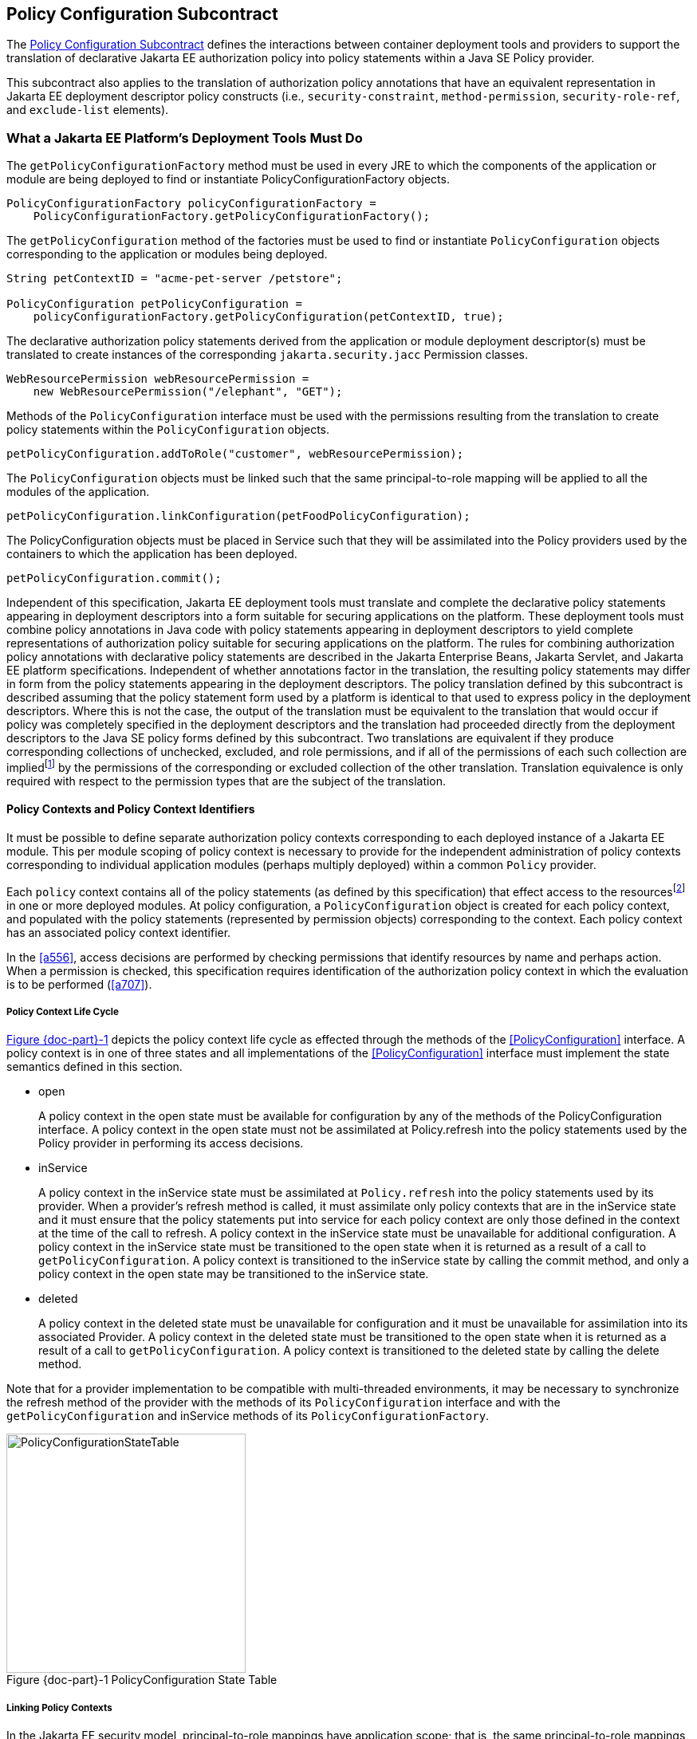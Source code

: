 [[a232]]
== Policy Configuration Subcontract

The <<a232>> defines the interactions between container
deployment tools and providers to support the translation of declarative
Jakarta EE authorization policy into policy statements within a Java SE
Policy provider.

This subcontract also applies to the
translation of authorization policy annotations that have an equivalent
representation in Jakarta EE deployment descriptor policy constructs (i.e.,
`security-constraint`, `method-permission`, `security-role-ref`, and
`exclude-list` elements).

[[a235]]
=== What a Jakarta EE Platform’s Deployment Tools Must Do

The `getPolicyConfigurationFactory` method
must be used in every JRE to which the components of the application or
module are being deployed to find or instantiate
PolicyConfigurationFactory objects.

[source,java]
----
PolicyConfigurationFactory policyConfigurationFactory =
    PolicyConfigurationFactory.getPolicyConfigurationFactory();
----

The `getPolicyConfiguration` method of the
factories must be used to find or instantiate `PolicyConfiguration`
objects corresponding to the application or modules being deployed.

[source,java]
----
String petContextID = "acme-pet-server /petstore";

PolicyConfiguration petPolicyConfiguration =
    policyConfigurationFactory.getPolicyConfiguration(petContextID, true);
----

The declarative authorization policy
statements derived from the application or module deployment
descriptor(s) must be translated to create instances of the
corresponding `jakarta.security.jacc` Permission classes.

[source,java]
----
WebResourcePermission webResourcePermission =
    new WebResourcePermission("/elephant", "GET");
----

Methods of the `PolicyConfiguration`
interface must be used with the permissions resulting from the
translation to create policy statements within the `PolicyConfiguration`
objects.

[source,java]
----
petPolicyConfiguration.addToRole("customer", webResourcePermission);
----

The `PolicyConfiguration` objects must be
linked such that the same principal-to-role mapping will be applied to
all the modules of the application.

[source,java]
----
petPolicyConfiguration.linkConfiguration(petFoodPolicyConfiguration);
----

The PolicyConfiguration objects must be
placed in Service such that they will be assimilated into the Policy
providers used by the containers to which the application has been
deployed.

[source,java]
----
petPolicyConfiguration.commit();
----


Independent of this specification, Jakarta EE
deployment tools must translate and complete the declarative policy
statements appearing in deployment descriptors into a form suitable for
securing applications on the platform. These
deployment tools must combine policy annotations in Java code with
policy statements appearing in deployment descriptors to yield complete
representations of authorization policy suitable for securing
applications on the platform. The rules for combining authorization
policy annotations with declarative policy statements are described in
the Jakarta Enterprise Beans, Jakarta Servlet, and Jakarta EE platform specifications. 
Independent of whether
annotations factor in the translation, the resulting policy statements
may differ in form from the policy statements appearing in the
deployment descriptors. The policy translation defined by this
subcontract is described assuming that the policy statement form used by
a platform is identical to that used to express policy in the deployment
descriptors. Where this is not the case, the output of the translation
must be equivalent to the translation that would occur if policy was
completely specified in the deployment descriptors and the translation
had proceeded directly from the deployment descriptors to the Java SE
policy forms defined by this subcontract. Two translations are
equivalent if they produce corresponding collections of unchecked,
excluded, and role permissions, and if all of the permissions of each
such collection are impliedfootnote:[For some permission types, such as the `EJBMethodPermission`, it will generally not be possible to use the implies method of the `PermissionCollection` to compute collection equivalence (because the implies method is unable to determine when a collection contains all the permissions implied by a wild carded form of the permission).]
by the permissions of
the corresponding or excluded collection of the other translation.
Translation equivalence is only required with respect to the permission
types that are the subject of the translation.

[[a253]]
==== Policy Contexts and Policy Context Identifiers

It must be possible to define separate
authorization policy contexts corresponding to each deployed instance of
a Jakarta EE module. This per module scoping of policy context is necessary
to provide for the independent administration of policy contexts
corresponding to individual application modules (perhaps multiply
deployed) within a common `Policy` provider.

Each `policy` context contains all of the
policy statements (as defined by this specification) that effect access
to the resourcesfootnote:[An exception to this rule is described in <<a512>>.]
in one or more deployed modules.
At policy configuration, a `PolicyConfiguration` object is created for
each policy context, and populated with the policy statements
(represented by permission objects) corresponding to the context. Each
policy context has an associated policy context identifier.

In the <<a556>>, access decisions are
performed by checking permissions that identify resources by name and
perhaps action. When a permission is checked, this specification
requires identification of the authorization policy context in which the
evaluation is to be performed (<<a707>>).

[[a257]]
===== Policy Context Life Cycle

<<a268>> depicts the policy context life cycle
as effected through the methods of the <<PolicyConfiguration>> interface. A
policy context is in one of three states and all implementations of the
<<PolicyConfiguration>> interface must implement the state semantics defined
in this section.

*  open
+
A policy context in the open state must be
available for configuration by any of the methods of the
PolicyConfiguration interface. A policy context in the open state must
not be assimilated at Policy.refresh into the policy statements used by
the Policy provider in performing its access decisions.

* inService
+
A policy context in the inService state must
be assimilated at `Policy.refresh` into the policy statements used by its
provider. When a provider's refresh method is called, it must assimilate
only policy contexts that are in the inService state and it must ensure
that the policy statements put into service for each policy context are
only those defined in the context at the time of the call to refresh. A
policy context in the inService state must be unavailable for additional
configuration. A policy context in the inService state must be
transitioned to the open state when it is returned as a result of a call
to `getPolicyConfiguration`. A policy context is transitioned to the
inService state by calling the commit method, and only a policy context
in the open state may be transitioned to the inService state.

* deleted
+
A policy context in the deleted state must be
unavailable for configuration and it must be unavailable for
assimilation into its associated Provider. A policy context in the
deleted state must be transitioned to the open state when it is returned
as a result of a call to `getPolicyConfiguration`. A policy context is
transitioned to the deleted state by calling the delete method.

Note that for a provider implementation to be
compatible with multi-threaded environments, it may be necessary to
synchronize the refresh method of the provider with the methods of its
`PolicyConfiguration` interface and with the `getPolicyConfiguration` and
inService methods of its `PolicyConfigurationFactory`.

[[a268]]
image::PolicyConfigurationStateTable.png[caption="Figure {doc-part}-{counter:figure} ", reftext="Figure {doc-part}-{figure}", title="PolicyConfiguration State Table", align="center",width=300]


[[a269]]
===== Linking Policy Contexts

In the Jakarta EE security model,
principal-to-role mappings have application scope; that is, the same
principal-to-role mappings must apply in the access decisions applied at
all of the modules (that may represent separate policy contexts) that
comprise an application. Same application policy contexts must be
associated by calling the `PolicyConfiguration.linkConfiguration`
method. This method must create a transitive and symmetric relationship
within the provider and between this `PolicyConfiguration` and the
argument `PolicyConfiguration` , such that they and all
`PolicyConfiguration` objects otherwise linked to either of them share the
same principal-to-role mappings. The semantics of the association must
preserve the invariant that at most one principal-to-role mapping may
apply to any `PolicyConfiguration` .

[[a271]]
==== Servlet Policy Context Identifiers

Servlet requests may be directed to a logical
host using various physical or virtual host names or addresses, and an
application server may be composed of multiple logical hosts. A virtual
application server may be realized as a cluster of physical application
servers, each hosting some subset of the logical hosts of the virtual
application server. This specification uses the term hostname to refer
to the name of a logical host that processes Servlet requests. A servlet
container is responsible for mapping the target name or address
information of an HTTP request to the appropriate hostname.

To satisfy this specification, an application
server must establish servlet policy context identifiers sufficient to
differentiate all instances of a web application deployed on the logical
host or on any other logical host that may share the same policy
statement repository. One way to satisfy this requirement is to compose
policy context identifiers by concatenating the hostname with the
context path (as defined in the Servlet specification) identifying the
web application at the host.

When an application is composed of multiple
web modules, a separate policy context must be defined per module. This
is necessary to ensure that url-pattern based and servlet name based
policy statements configured for one module do not interfere with those
configured for another.

The policy contexts assigned
to web applications and web modules must be distinct from those to which
any Jakarta Enterprise Beansfootnote:[See <<a512>> for further clarification.] 
components are assigned.

[[a276]]
==== Translating Servlet Deployment Descriptors

A reference to a `PolicyConfiguration` object
must be obtained by calling the `getPolicyConfiguration` method on the
`PolicyConfigurationFactory` implementation class of the provider
configured into the container. The policy context identifier used in the
call to the `getPolicyConfiguration` method must be a `String` composed
as described in <<a271>>. The `security-constraint` and `security-role-ref` elements
in the deployment descriptor must be translated into permissions and
added to the `PolicyConfiguration` object as defined in the following
sections. Before the translation is performed, all policy statements
must have been removedfootnote:[This can be achieved by passing true as the second parameter in the call to
`getPolicyConfiguration`, or by calling delete on the `PolicyConfiguration` before calling `getPolicyConfiguration` to transition it to the open state.] 
from the policy context
associated with the returned `PolicyConfiguration`.

[[a278]]
===== Programmatic Servlet Registrations

Jakarta Servlet containers support the
programmatic registration and security configuration of servlets. 
The servlet policy
translation defined by this subcontract is described assuming that all
such programmatic registration and security configuration has completed
(for the servlet module corresponding to the policy context) before the
translation is performed and that the resulting security related
configuration has been represented in its equivalent form within the
deployment descriptors on which the translation is performed. Where this
is not the case, the result of the translation must be equivalent, as
described previously, to the translation that would occur if it was the
case. The mapping to equivalent deployment descriptor representation of
security related configuration corresponding to programmatically
registered servlets is defined in the Jakarta Servlet specification.

If the results of a prior translation are
invalidated by subsequent programmatic registration and security
configuration (as might occur if an initial translation is performed
before the programmatic effects), the translation must be repeated.
Before the translation is repeated, a reference must be obtained to the
`PolicyConfiguration` object in the open state, and its policy
statements must be removed. If the PolicyConfiguration has already been
linked to other committed policy contexts, then it may be necessary or
preferable (in order to satisfy the linking requirements defined in
<<a527>>)
to obtain the reference and remove the policy statements while
preserving the linkages established for the context by the prior
translation. Policy statements may be removed while preserving linkages
by calling the `removeUncheckedPolicy`, `removeExcludedPolicy`, and
`removeRole` methods on the open `PolicyConfiguration` object.

[[a281]]
===== Translating security-constraint Elements

The paragraphs of this section describe the
translation of security-constraints into `WebResourcePermission` and
`WebUserDataPermission` objects constructed using qualified URL pattern
names. In the exceptional case, as defined in
<<a288>>, where a
pattern is made irrelevant by a qualifying pattern, the permission
instantiations that would result from the translation of the pattern, as
described below, must not be performed. Otherwise, the translation of
URL patterns in security constraints must yield an equivalent
translation to the translation that would result from following the
instructions in the remainder of this section.

A `WebResourcePermission` and a
`WebUserDataPermissionfootnote:[The WebUserDataPermission objects allow a container to determine when to reject a request before redirection if it would ultimately be rejected as the result of an excluding auth-constraint]` object must be added to the
excluded policy statements for each distinct `url-pattern` occurring
in the `security-constraint` elements that contain an
`auth-constraint` naming no roles (i.e an excluding `auth-constraint`). 
The permissions must be constructed using the qualified (as defined
in <<#a288>>)
pattern as their name and with actions obtained by combining (as defined
in <<a302>>) the
collections containing the pattern and occurring in a constraint with an
excluding `auth-constraint`. The constructed permissions must be
added to the excluded policy statements by calling the
`addToExcludedPolicy` method on the `PolicyConfiguration` object.

A `WebResourcePermission` must be added to
the corresponding role for each distinct combination in the
cross-product of` `url-pattern` and `role-name` occurring in the
`security-constraint` elements that contain an `auth-constraint`
naming roles. If the “any authenticated user” role-name, pass:[“**”], occurs
in an auth-constraint, a `WebResourcePermission` must also be added to the
pass:[“**”] role. When an` `auth-constraint` names the reserved `role-name`
, pass:["*"], all of the patterns in the containing` `security-constraint`
must be combined with all of the roles defined in the web application;
which must not include the role pass:[“**”] unless the application has defined
an application role named pass:[“**”]. Each `WebResourcePermission` object must
be constructed using the qualified pattern as its name and with actions
defined by combining (as defined in <<a302>>) the collections containing the pattern and
occurring in a constraint that names (or implies via pass:["*"]) the role to
which the permission is being added. The resulting permissions must be
added to the corresponding roles by calling the `addToRole` method on
the `PolicyConfiguration` object.

A WebResourcePermission must be added to
the unchecked policy statements for each distinct `url-pattern`
occurring in the `security-constraint` elements that do not contain
an `auth-constraint`. Each `WebResourcePermission` object must be
constructed using the qualified pattern as its name and with actions
defined by combining (as defined in <<a302>>) the collections containing the pattern and
occurring in a `security-constraint` without an `auth-constraint`.
The resulting permissions must be added to the unchecked policy
statements by calling the `addToUncheckedPolicy` method on the
`PolicyConfiguration` object.

A `WebUserDataPermission` must be added to
the unchecked policy statements for each distinct combination of
`url-pattern` and acceptable connection type resulting from the
processing of the `security-constraint` elements that do not contain
an excluding `auth-constraint`. The mapping of `security-constraint` to
acceptable connection type must be as defined in
<<a330>>. Each `WebUserDataPermission` object must be constructed
using the qualified pattern as its name and with actions defined by
appendingfootnote:[The value null should be used as the actions value in the construction of a `WebUserDataPermission` when both the HTTP method specification, and the representation of the acceptable connection type may be represented by null. If only one of the action components may be represented by null the other should be used as the actions value.] a representation of the acceptable
connection type to the HTTP method specification obtained by combining
(as defined in <<a302>>)
the collections containing the pattern and occurring in a
`security-constraint` that maps to the connection type and that does
not contain an excluding `auth-constraint`. The resulting permissions
must be added to the unchecked policy statements by calling the
`addToUncheckedPolicy` method on the `PolicyConfiguration` object.

A `WebResourcePermission` and a `WebUserDataPermission` must be obtained for each 
`url-pattern` in the deployment descriptor and the default pattern, "/", that is
not combined by the` `web-resource-collection` elements of the deployment descriptor
with every possible HTTP method valuefootnote:[The set of all possible HTTP methods is non-enumerable and contains the traditional HTTP methods (i.e., DELETE, GET, HEAD, OPTIONS, POST, PUT, TRACE) and any method conforming to the “extension-method” syntax defined in IETF RFC 2616 “Hypertext Transfer Protocol -- HTTP/1.1”. A null or the emptyString HTTP method specification is used to this set.]. 
The permission objects must be constructed using the qualified pattern as
their name and with actions represented by an HTTP method specification
that identifies all of the HTTP methods that do not occur in combination
with the pattern. The form of the HTTP method specification used in the
permission construction depends on the representation of the methods
that occurred in combination with the pattern. If the methods that
occurred are represented by an `HttpMethodExceptionList` as defined in
<<a318>>), the
permissions must be constructed using an HTTPMethodList naming all of
the HTTP methods named in the exception list. Conversely, if the methods
that occurred are represented by an `HTTPMethodList`, the permissions must
be constructed using an `HTTPMethodExceptionList` naming all of the HTTP
methods that occurred with the pattern. If a deny uncovered HTTP methods
semantic is in effect for the web module associated with the
`PolicyContext`, the resulting permissions must be added to the excluded
policy statements by calling the `addToExcludedPolicy` method on the
`PolicyConfiguration` object. Otherwise, the permissions must be added
to the unchecked policy statements by calling the `addToUncheckedPolicy`
method on the `PolicyConfiguration` object.

[[a288, "Qualified URL Pattern Names"]]
*Qualified URL Pattern Names*

The URL pattern qualification described in
this section serves to capture the best-matching semantics of the
Jakarta Servlet constraint model in the qualified names such that the
`WebResourcePermission` and `WebUserDataPermission` objects can be tested
using the standard Java SE permission evaluation logic.

The `WebResourcePermission` and `WebUserDataPermission` objects resulting
from the translation of a Jakarta Servlet deployment descriptor must be constructed with a 
name produced by qualifying the URL pattern. The rules for qualifying a URL pattern
are dependent on the rules for determining if one URL pattern matches
another as defined in <<a347>>, and are described as follows:

* If the pattern is a path prefix pattern, it
must be qualified by every path-prefix pattern in the deployment
descriptor matched by and different from the pattern being qualified.
The pattern must also be qualified by every exact pattern appearing in
the deployment descriptor that is matched by the pattern being
qualified.
* If the pattern is an extension pattern, it
must be qualified by every path-prefix pattern appearing in the
deployment descriptor and every exact pattern in the deployment
descriptor that is matched by the pattern being qualified.
* If the pattern is the default pattern, "/",
it must be qualified by every other pattern except the default pattern
appearing in the deployment descriptor.
* If the pattern is an exact pattern, its
qualified form must not contain any qualifying patterns.

URL patterns are qualified by appending to
their `String` representation, a colon separated representation of the
list of patterns that qualify the pattern. Duplicates must not be
included in the list of qualifying patterns, and any qualifying pattern
matched by another qualifying pattern mayfootnote:[Qualifying patterns implied by another qualifying pattern may be dropped because the use of the reduced list to qualify a pattern will yield a `URLPatternSpec` “equal” to the `URLPatternSpec` produced by qualifying the pattern with the full list (for example, pass:[/a/*:/ a/b:/a/b/*:/a/b/c/*] is equal to pass:[/a/*:/a/b/*)]] 
be
dropped from the list.

```
QualifyingPatternList ::=
    empty string | colon QualifyingPattern |
    QualifyingPatternList colon QualifyingPattern

QualifiedPattern ::= Pattern QualifyingPatternList
```


All colon characters occurring within Pattern
and QualifyingPattern elements must be transformed to escaped
encodingfootnote:[See <<a839>> for details.] prior to inclusion of the corresponding
element in the QualifiedPattern.

Any pattern, qualified by a pattern that
matches it, is overridden and made irrelevant (in the translation) by
the qualifying pattern. Specifically, all extension patterns and the
default pattern are made irrelevant by the presence of the path prefix
pattern pass:["/*"] in a deployment descriptor. Patterns qualified by the pass:["/*"]
pattern violate the URLPatternSpec constraints of `WebResourcePermission`
and `WebUserDataPermission` names and must be rejected by the
corresponding permission constructors.

[[a302, "Combining HTTP Methods"]]
*Combining HTTP Methods*

The section defines the rules for combining
HTTP method names occurring in `web-resource-collection` elements that
apply to a common `url-pattern`. The rules are commutative and
associative and are as follows:

* Lists of `http-method` elements combine to
yield a list of `http-method` elements containing the union (without
duplicates) of the `http-method` elements that occur in the individual
lists.
* Lists of `http-method-omission` elements
combine to yield a list containing only the `http-method-omission`
elements that occur in all of the individual lists (i.e., the
intersection).
* A list of `http-method-omission` elements
combines with a list of `http-method` elements to yield the list of
`http-method-omission` elements minus any elements whose method name
occurs in the `http-method` list.
* An empty list (of `http-method` and
`http-method-omission` elements) represents the set of all possible HTTP
methods, including when it results from combination according to the
rules described in this section. An empty list combines with any other
list to yield the empty list.

When these combining rules are applied to a
list of collections, the result is always either an empty list, a
non-empty list of `http-method` elements, or a non-empty list of
`http-method-omission` elements. When the result is an empty list, the
corresponding actions value is the null (or the empty string) value.
When the result is a non-empty list of `http-method` elements the
corresponding actions value is a comma separated list of the HTTP method
names occurring in the `http-method` elements of the list. When the
result is a non-empty list of `http-method-omission` elements the
corresponding actions value is an HTTP method exception list (as defined
in <<a318>>)
containing the HTTP method names occurring in the `http-method-omission`
elements of the list. The following table contains the three alternative
combination results and their corresponding actions values.


[caption="Table {doc-part}-{counter:table-number} ", title="HTTP Method Combination to Actions Correspondence"]
[.center, width=75%]
[%header,cols="40%^,60%^"] 
|===
^| Combination Result ^| Actions Value
^a| [.small]#+++<font size=".8em">empty list</font>+++# 
^a| [.small]#+++<font size=".8em">null or empty string</font>+++#

^a| [.small]#+++<font size=".8em">list of http-method elements</font>+++# 
^a| [.small]#+++<font size=".8em">HttpMethodList (e.g., “GET,POST”)</font>+++#

^a| [.small]#+++<font size=".8em">list of http-method-omission elements</font>+++# 
^a| [.small]#+++<font size=".8em">HttpMethodExceptionList (e.g.,”!PUT,DELETE”)</font>+++#
|===

[[a318, "HTTP Method Exception List"]]
*HTTP Method Exception List*

An HTTP method exception list is used to
represent, by set difference, a non-enumerable subset of the set of all
possible HTTP methods. An exception list represents the subset of the
complete set of HTTP methods formed by subtracting the methods named in
the exception list from the complete set.

An exception list is distinguished by its
first character, which must be the exclamation point (i.e., “!”)
character. A comma separated list of one or more HTTP method names must
follow the exclamation point. The syntax of an HTTP method list is
formally defined as follows:

```
ExtensionMethod ::= any token as defined by IETF RFC 2616
    (i.e., 1*[any CHAR except CTLS or separators as defined in RFC 2616])

HTTPMethod ::= “GET” | “POST” | “PUT” | “DELETE” | “HEAD” |
    “OPTIONS” | “TRACE” | ExtensionMethod

HTTPMethodList ::= HTTPMethod | HTTPMethodList comma HTTPMethod

HTTPMethodExceptionList ::= exclaimationPoint HTTPMethodList
```

[[a330, "Mapping Transport Guarantee to Connection Type"]]
*Mapping Transport Guarantee to Connection Type*

A `transport-guarantee` (in a
`user-data-constraint` ) of NONE, or a `security-constraint` without a
`user-data-constraint` , indicates that the associated URL patterns and
HTTP methods may be accessed over any (including an unprotected)
transport. A `transport-guarantee` of INTEGRAL indicates that acceptable
connections are those deemed by the container to be integrity protected.
A `transport-guarantee` of CONFIDENTIAL indicates that acceptable
connections are those deemed by the container to be protected for
confidentiality.

[[a332]]
[caption="Table {doc-part}-{counter:table-number} ", title="transport-guarantee to Acceptable Connection Mapping"]
[.center, width=75%]
[%header,cols="40%^,60%^"] 
|===
^| transport-guarantee in constraint ^| connection type String value
^a| [.small]#+++<font size=".8em">INTEGRAL</font>+++# 
^a| [.small]#+++<font size=".8em">":INTEGRAL"</font>+++#

^a| [.small]#+++<font size=".8em">CONFIDENTIAL</font>+++# 
^a| [.small]#+++<font size=".8em">":CONFIDENTIAL"</font>+++#

^a| [.small]#+++<font size=".8em">NONE (including no user-data-constraint)</font>+++# 
^a| [.small]#+++<font size=".8em">null</font>+++#
|===

[[a343]]
===== Translating Servlet security-role-ref Elements

For each `security-role-ref` appearing in the deployment descriptor a 
corresponding `WebRoleRefPermission` must be added to the corresponding role. 
The name of the `WebRoleRefPermission` must be the `servlet-name` in whose 
context the `security-role-ref` is defined. The actions of the 
`WebRoleRefPermission` must be the value of the
`role-name` (that is the reference), appearing in the
`security-role-ref`. The deployment tools must call the `addToRole`
method on the `PolicyConfiguration` object to add the
`WebRoleRefPermission` object resulting from the translation to the `role`
identified in the `role-link` appearing in the `security-role-ref`.

Additional `WebRoleRefPermission` objects must
be added to the `PolicyConfiguration` as follows. For each servlet element
in the deployment descriptor a `WebRoleRefPermission` must be added to
each `security-role` of the application whose name does not appear as
the `role-name` in a `security-role-ref` within the servlet element. If
the “any authenticated user” `role-name`, pass:[“**”], does not appear in a
`security-role-ref` within the servlet, a `WebRoleRefPermission` must also
be added for it. The name of each such `WebRoleRefPermission` must be the
`servlet-name` of the corresponding servlet element. The actions (that is,
reference) of each such `WebRoleRefPermission` must be the corresponding
(non-appearing) `role-name`. The resulting permissions must be added to
the corresponding roles by calling the `addToRole` method on the
`PolicyConfiguration` object.

For each `security-role` defined in the
deployment descriptor and the “any authenticated user” role, pass:[“**”], an
additional `WebRoleRefPermission` mustfootnote:[These additional `WebRoleRefPermission` objects support the use of `isUserInRole` from unmapped (to a Servlet) JSP components.]
be added to
the corresponding role by calling the `addToRole` method on the
`PolicyConfiguration` object. The name of all such permissions must be the
empty string, and the actions of each such permission must be the
`role-name` of the corresponding role.

[[a347]]
===== Servlet URL-Pattern Matching Rules

This URL pattern matches another pattern if
they are related, by case sensitive comparison, as follows:

* their pattern values are String equivalent, or
* this pattern is the path-prefix pattern pass:["/*"], or
* this pattern is a path-prefix pattern (that is, it starts with "/" and ends with pass:["/*"]) and the other pattern starts
with the substring of this pattern, minus its last 2 characters, and the next character of the other pattern, if there is one, is "/", or
* this pattern is an extension pattern (that is, it starts with pass:["*."]) and the other pattern ends with this pattern, or
* this pattern is the special default pattern, "/", which matches all other patterns.

[[a3322]]
[caption="Table {doc-part}-{counter:table-number} ", title="url-pattern Types by Example"]
[.center, width=65%]
[%header,cols="30%^,70%^"] 
|===
^| pattern type ^| example
^a| [.small]#+++<font size=".8em">exact</font>+++# 
^a| [.small]#+++<font size=".8em">/acme/widget/hammer</font>+++#

^a| [.small]#+++<font size=".8em">path prefix</font>+++# 
^a| [.small]#+++<font size=".8em">/acme/widget/*</font>+++#

^a| [.small]#+++<font size=".8em">extension</font>+++# 
^a| [.small]#+++<font size=".8em">*.html</font>+++# 

^a| [.small]#+++<font size=".8em">default</font>+++#
^a| [.small]#+++<font size=".8em">/</font>+++#
|===

[[a354]]
===== Example

This example demonstrates the `WebResourcePermission` and 
`WebUserDataPermission` objects that would
result from the translation of a deployment descriptor that contained
the following `security-constraint` elements.

[source,xml]
----
<!--
    The following security-constraint excludes access to the patterns and method 
    combinations defined by the two contained web-resource-collections. 
    
    The first collection excludes access
    by all methods except GET and POST, while the second collection excludes
    access by all HTTP methods.
-->
<security-constraint>
    <web-resource-collection>
        <web-resource-name>sc1.c1</web-resource-name>
            <url-pattern>/a/*</url-pattern>
            <url-pattern>/b/*</url-pattern>
            <url-pattern>/a</url-pattern>
            <url-pattern>/b</url-pattern>
            <http-method-omission>GET</http-method-omission>
            <http-method-omission>POST</http-method-omission>
    </web-resource-collection>

    <web-resource-collection>
        <web-resource-name>sc1.c2</web-resource-name>
        <url-pattern>*.asp</url-pattern>
    </web-resource-collection>

    <auth-constraint/>
</security-constraint>

<!--
    The following security-constraint restricts access to the patterns and method 
    combinations defined by the two contained web-resource-collections to callers 
    in role R1 who connect using a confidential transport.
-->
<security-constraint>
    <web-resource-collection>
        <web-resource-name>sc2.c1</web-resource-name>
        <url-pattern>/a/*</url-pattern>
        <url-pattern>/b/*</url-pattern>
        <http-method>GET</http-method>
    </web-resource-collection>
    
    <web-resource-collection>
        <web-resource-name>sc2.c2</web-resource-name>
        <url-pattern>/b/*</url-pattern>
        <http-method>POST</http-method>
    </web-resource-collection>

    <auth-constraint>
        <role-name>R1</role-name>
    </auth-constraint>

    <user-data-constraint>
        <transport-guarantee>CONFIDENTIAL</transport-guarantee>
    </user-data-constraint>

</security-constraint>
----


<<a399>> contains the qualified URL pattern names
that would result from the translation of the `security-constraint`
elements (including the qualified form of the default pattern). The
second column of <<a399>> contains the canonical form of the qualified names.
The values in the second column have been derived from the values in the
first column by removing qualifying patterns matched by other qualifying
patterns.

[[a399]]
[caption="Table {doc-part}-{counter:table-number} ", title="Qualified URL Pattern Names from Example"]
[.center, width=65%]
[%header,cols="30%^,70%^"] 
|===
^| Qualified URL Pattern Name type ^| Canonical Form
^a| [.small]#+++<font size=".8em">/a</font>+++# 
^a| [.small]#+++<font size=".8em">"/a</font>+++#

^a| [.small]#+++<font size=".8em">/b</font>+++# 
^a| [.small]#+++<font size=".8em">/b</font>+++#

^a| [.small]#+++<font size=".8em">pass:[/a/*:/a]</font>+++# 
^a| [.small]#+++<font size=".8em">pass:[/a/*:/a]</font>+++# 

^a| [.small]#+++<font size=".8em">pass:[/b/*:/b]</font>+++#
^a| [.small]#+++<font size=".8em">pass:[/b/*:/b]</font>+++#

^a| [.small]#+++<font size=".8em">pass:[/b/*:/b]</font>+++#
^a| [.small]#+++<font size=".8em">pass:[/b/*:/b]</font>+++#

^a| [.small]#+++<font size=".8em">pass:[*.asp:/a/*:/b/*]</font>+++#
^a| [.small]#+++<font size=".8em">pass:[*.asp:/a/*:/b/*]</font>+++#

^a| [.small]#+++<font size=".8em">pass:[/:/a:/b:/a/*:/b/*:*.asp]</font>+++#
^a| [.small]#+++<font size=".8em">pass:[/:/a/*:/b/*:*.asp]</font>+++#

|=== 

<<a416>> represents the
permissions and `PolicyConfiguration` operations that would result from
the translation of the security-constraint elements.The names appearing
in the second column of the table are those found in the first column of
<<a399>>. As noted previously, any equivalent form of the qualified
names, including their canonical forms, could have been used in the
permission constructions.


[[a416]]
[caption="Table {doc-part}-{counter:table-number} ", title="Permissions and PolicyConfiguration Operations from Example"]
[.center, width=75%]
[%header,cols="20%,25%,30%,25%"] 
|===
^| Permission Type ^| Name ^| Actions ^| Policy Configuration Add To
^a| [.small]#+++<font size=".8em">WebResource</font>+++# 
^a| [.small]#+++<font size=".8em">/a/*:/a</font>+++#
^a| [.small]#+++<font size=".8em">!GET,POST</font>+++# 
^a| [.small]#+++<font size=".8em">excluded</font>+++# 

^a| [.small]#+++<font size=".8em">WebUserData</font>+++# 
^a| [.small]#+++<font size=".8em">/a/*:/a</font>+++#
^a| [.small]#+++<font size=".8em">!GET,POST</font>+++# 
^a| [.small]#+++<font size=".8em">excluded</font>+++#

^a| [.small]#+++<font size=".8em">WebResource</font>+++# 
^a| [.small]#+++<font size=".8em">/b/*:/b</font>+++#
^a| [.small]#+++<font size=".8em">!GET,POST</font>+++# 
^a| [.small]#+++<font size=".8em">excluded</font>+++#

^a| [.small]#+++<font size=".8em">WebUserData</font>+++# 
^a| [.small]#+++<font size=".8em">/b/*:/b</font>+++#
^a| [.small]#+++<font size=".8em">!GET,POST</font>+++# 
^a| [.small]#+++<font size=".8em">excluded</font>+++#

^a| [.small]#+++<font size=".8em">WebResource</font>+++# 
^a| [.small]#+++<font size=".8em">/a</font>+++#
^a| [.small]#+++<font size=".8em">!GET,POST</font>+++# 
^a| [.small]#+++<font size=".8em">excluded</font>+++#

^a| [.small]#+++<font size=".8em">WebUserData</font>+++# 
^a| [.small]#+++<font size=".8em">/a</font>+++#
^a| [.small]#+++<font size=".8em">!GET,POST</font>+++# 
^a| [.small]#+++<font size=".8em">excluded</font>+++# 

^a| [.small]#+++<font size=".8em">WebResource</font>+++# 
^a| [.small]#+++<font size=".8em">/b</font>+++#
^a| [.small]#+++<font size=".8em">!GET,POST</font>+++# 
^a| [.small]#+++<font size=".8em">excluded</font>+++#

^a| [.small]#+++<font size=".8em">WebUserData</font>+++# 
^a| [.small]#+++<font size=".8em">/b</font>+++#
^a| [.small]#+++<font size=".8em">!GET,POST</font>+++# 
^a| [.small]#+++<font size=".8em">excluded</font>+++#

^a| [.small]#+++<font size=".8em">WebResource</font>+++# 
^a| [.small]#+++<font size=".8em">*.asp:/a/*:/b/*</font>+++#
^a| null
^a| [.small]#+++<font size=".8em">excluded</font>+++#

^a| [.small]#+++<font size=".8em">WebUserData</font>+++# 
^a| [.small]#+++<font size=".8em">*.asp:/a/*:/b/*</font>+++#
^a| [.small]#+++<font size=".8em">null</font>+++# 
^a| [.small]#+++<font size=".8em">excluded</font>+++#

^a| [.small]#+++<font size=".8em">WebResource</font>+++# 
^a| [.small]#+++<font size=".8em">/a/*:/a</font>+++#
^a| [.small]#+++<font size=".8em">GET</font>+++# 
^a| [.small]#+++<font size=".8em">role(R1)</font>+++# 

^a| [.small]#+++<font size=".8em">WebResource</font>+++# 
^a| [.small]#+++<font size=".8em">/b/*:/b</font>+++#
^a| [.small]#+++<font size=".8em">GET,POST</font>+++# 
^a| [.small]#+++<font size=".8em">role(R1)</font>+++#

^a| [.small]#+++<font size=".8em">WebUserData</font>+++# 
^a| [.small]#+++<font size=".8em">/a/*:/a</font>+++#
^a| [.small]#+++<font size=".8em">GET:CONFIDENTIAL</font>+++# 
^a| [.small]#+++<font size=".8em">unchecked</font>+++#

^a| [.small]#+++<font size=".8em">WebUserData</font>+++# 
^a| [.small]#+++<font size=".8em">/b/*:/b</font>+++#
^a| [.small]#+++<font size=".8em">GET,POST:CONFIDENTIAL</font>+++# 
^a| [.small]#+++<font size=".8em">unchecked</font>+++#

^a| [.small]#+++<font size=".8em">WebResource</font>+++# 
^a| [.small]#+++<font size=".8em">/a/*:/a</font>+++#
^a| [.small]#+++<font size=".8em">POST</font>+++# 
^a| [.small]#+++<font size=".8em">unchecked</font>+++#

^a| [.small]#+++<font size=".8em">WebUserData</font>+++# 
^a| [.small]#+++<font size=".8em">/a/*:/a</font>+++#
^a| [.small]#+++<font size=".8em">POST</font>+++# 
^a| [.small]#+++<font size=".8em">unchecked</font>+++# 

^a| [.small]#+++<font size=".8em">WebResource</font>+++# 
^a| [.small]#+++<font size=".8em">/a</font>+++#
^a| [.small]#+++<font size=".8em">GET,POST</font>+++# 
^a| [.small]#+++<font size=".8em">unchecked</font>+++#

^a| [.small]#+++<font size=".8em">WebUserData</font>+++# 
^a| [.small]#+++<font size=".8em">/a</font>+++#
^a| [.small]#+++<font size=".8em">GET,POST</font>+++# 
^a| [.small]#+++<font size=".8em">unchecked</font>+++#

^a| [.small]#+++<font size=".8em">WebResource</font>+++# 
^a| [.small]#+++<font size=".8em">/b</font>+++#
^a| [.small]#+++<font size=".8em">GET,POST</font>+++# 
^a| [.small]#+++<font size=".8em">unchecked</font>+++#

^a| [.small]#+++<font size=".8em">WebUserData</font>+++# 
^a| [.small]#+++<font size=".8em">/b</font>+++#
^a| [.small]#+++<font size=".8em">GET,POST</font>+++# 
^a| [.small]#+++<font size=".8em">unchecked</font>+++#

^a| [.small]#+++<font size=".8em">WebResource</font>+++# 
^a| [.small]#+++<font size=".8em">/:/a:/b:/a/*:/b/*:*.asp</font>+++#
^a| [.small]#+++<font size=".8em">null</font>+++# 
^a| [.small]#+++<font size=".8em">unchecked</font>+++# 

^a| [.small]#+++<font size=".8em">WebUserData</font>+++# 
^a| [.small]#+++<font size=".8em">/:/a:/b:/a/*:/b/*:*.asp</font>+++#
^a| [.small]#+++<font size=".8em">null</font>+++# 
^a| [.small]#+++<font size=".8em">unchecked</font>+++#

|=== 

Regarding the `null` in the third column of <<a416>>; the canonical form for the set of all HTTP Methods (including all extension methods) is null.

[[a512]]
==== Jakarta Enterprise Beans Policy Context Identifiers

To satisfy this specification, an application
server must establish Jakarta Enterprise Beans policy context identifiers sufficient to
differentiate all instances of the deployment of an Jakarta Enterprise Beans jar on the
application server, or on any other application server with which the
server may share the same policy statement repository.

When an application is composed of multiple
Jakarta Enterprise Beans jars, no two jars that share at least one `ejb-name` value in common
may share the same policy context identifiers.

In cases where Jakarta Enterprise Beans may be packaged in war
files, the application server must assign the Jakarta Enterprise Beans to a policy context
distinct from that to which any web components are assigned.

[[a516]]
==== Translating Jakarta Enterprise Beans Deployment Descriptors

A reference to a `PolicyConfiguration` object
must be obtained by calling the `getPolicyConfiguration` method on the
`PolicyConfigurationFactory` implementation class of the provider
configured into the container. The policy context identifier used in the
call to `getPolicyConfiguration` must be a `String` that satisfies the
requirements described in <<a512>>. The `method-permission`, `exclude-list,` and
`security-role-ref` elements appearing in the deployment descriptor must
be translated into permissions and added to the `PolicyConfiguration`
object to yield an equivalent translation as that defined in the
following sections and such that every Jakarta Enterprise Beans method for which the
container performs pre-dispatch access decisions is implied by at least
one permission resulting from the translation. Before the translation is
performed, all policy statements must have been
removedfootnote:[This can be achieved by passing `true` as the second parameter in the call to `getPolicyConfiguration`, or by calling `delete` on the `PolicyConfiguration` before calling `getPolicyConfiguration` to transition it to the open state.] from the policy context associated with
the returned `PolicyConfiguration`.

[[a518]]
===== Translating Jakarta Enterprise Beans method-permission Elements

For each `method` element of each
`method-permission` element, an `EJBMethodPermission` object translated from
the `method` element must be added to the policy statements of the
`PolicyConfiguration` object. The name of each such `EJBMethodPermission`
object must be the `ejb-name` from the corresponding `method` element, and
the actions must be established by translating the `method` element into
a method specification according to the methodSpec syntax defined in the
documentation of the `EJBMethodPermission` class. The actions translation
must preserve the degree of specificity with respect to `method-name`,
`method-intf`, and `method-params` inherent in the method element.

If the `method-permission` element contains
the `unchecked` element, then the deployment tools must call the
`addToUncheckedPolicy` method to add the permissions resulting from the
translation to the `PolicyConfiguration` object. Alternatively, if the
`method-permission` element contains one or more `role-name` elements,
then the deployment tools must call the `addToRole` method to add the
permissions resulting from the translation to the corresponding roles of
the `PolicyConfiguration` object. These `addToRole` calls must be made for
any `role-name` used in the `method-permision` which may include the
role-name pass:[“**”]; which, by default, is mapped to any authenticated user.

[[a521]]
===== Translating the Jakarta Enterprise Beans exclude-list

An `EJBMethodPermission` object must be created
for each `method` element occurring in the `exclude-list` element of the
deployment descriptor. The name and actions of each `EJBMethodPermission`
must be established as described in <<a518>>

The deployment tools must use the
`addToExcludedPolicy` method to add the `EJBMethodPermission` objects
resulting from the translation of the `exclude-list` to the excluded
policy statements of the `PolicyConfiguration` object.

[[a524]]
===== Translating Jakarta Enterprise Beans security-role-ref Elements

For each `security-role-ref` element
appearing in the deployment descriptor, a corresponding
`EJBRoleRefPermission` must be created. The value of the `ejb-name` element
within the element containing the `security-role-ref` element must be used
as the name of the `EJBRoleRefPermission`. The actions used to construct
the permission must be the value of the `role-name` (that is the
reference), appearing in the `security-role-ref`. The deployment tools
must call the `addToRole` method on the `PolicyConfiguration` object to
add a policy statement corresponding to the `EJBRoleRefPermission` to the
role identified in the `role-link` appearing in the `security-role-ref`.

Additional `EJBRoleRefPermission` objects must
be added to the `PolicyConfiguration` as follows. For each element in the
deployment descriptor for which the Jakarta Enterprise Beans descriptor schema
supportsfootnote:[Jakarta Enterprise Beans supports inclusion of `security-role-ref` elements in entity and session elements. Future versions could support inclusion in `message-driven`.] inclusion of `security-role-ref` elements,
an EJBRoleRefPermission must be added to each `security-role` of the
application whose name does not appear as the `role-name` in a
`security-role-ref` within the element. If the “any authenticated user”
`role-name` , pass:[“**”], does not appear in a `security-role-ref` within the
element, a `EJBRoleRefPermission` must also be added for it. The name of
each such `EJBRoleRefPermission` must be the value of the `ejb-name` element
within the element in which the `security-role-ref` elements could
otherwise occur. The actions (that is, reference) of each such
`EJBRoleRefPermission` must be the corresponding (non-appearing)
`role-name` . The resulting permissions must be
addedfootnote:[For example, if an application declares roles {R1, R2, R3} and defines a session Jakarta Enterprise Bean
named “shoppingCart” that contains one `security-role-ref` element with `role-name` R1, then an additional `EJBRoleRefPermission` must be added to each of the roles R2 and R3. The name of both permissions must be “shoppingCart”, and the actions value of the permission added to role R2 must be “R2”, and the actions value of the permission added to role R3 must be “R3”.]
to the corresponding roles by calling the
`addToRole` method on the `PolicyConfiguration` object.

[[a527]]
==== Deploying an Application or Module

The application server’s deployment tools
must translate the declarative authorization policy appearing in the
application or module deployment descriptor(s) into policy statements
within the `Policy` providers used by the containers to which the
components of the application or module are being deployed. In Jakarta Servlet
containers, the policy statements resulting from the deployment and
initialization of a web module, must represent the effects of any
programmatic registration and security configuration of servlets that
occurred during the initialization of the module.

When a module is deployed, its policy context
must be linked to all the other policy contexts with which it must share
the same principal-to-role mapping. When an application is deployed,
every policy context of the application must be linked to every other
policy context of the application with which it shares a common Policy
provider. `Policy` contexts are linkedfootnote:[Policy context linking is transitive and symmetric, and this specification should not be interpreted as requiring that linkConfiguration be called on every combination of policy contexts that must share the same principal-to-role mapping, or that all contexts must be linked before any can be committed.] 
by calling the linkConfiguration method on the `PolicyConfiguration` objects of the
provider.

After the translation and linking has
occurred (note that they may occur in either order) for a policy
context, the `commit` method must be called on the corresponding
`PolicyConfiguration` object to place it in service such that its policy
statements will be assimilated by the corresponding `Policy` providers.
These three operations, translate, link and commit, must be performed
for all of the policy contexts of the application.

Once the translation, linking, and committing
has occurred, a call must be made to `Policy.refresh` on the Policy
provider used by each of the containers to which the application or
module is being deployed. The calls to `Policy.refresh` must occur
before the containers will accept requests for the deployed resources.
If a module corresponding to a policy context may have inter-module,
initialization-time, dependencies that must be satisfied before the
translation of the policy context of the dependent module can be
completedfootnote:[Such as having a Jakarta Servlet `ServletContextListener` configured that could programmatically register a servlet and configure its security constraints and that could also perform a local invocation of a Jakarta Enterprise Bean in another module of the application.], 
the `commit` of the depended upon
modules must occur before the initialization of the dependent module,
and the calls to `Policy.refresh` described above must additionally
occur after the processing of the depended upon modules and before the
initialization of the dependent module.

The policy context identifiers corresponding
to the deployed application or module must be recorded in the
application server so that they can be used by containers to establish
the policy context as required by <<a707>> of the <<a556>>, and such that the Deployer
may subsequently remove or modify the corresponding policy contexts as a
result of the undeployment or redeployment of the application.

[[a533]]
==== Undeploying an Application or Module

To ensure that there is not a period during
undeployment when the removal of policy statements on application
components renders what were protected components unprotected, the
application server must stop dispatching requests for the application’s
components before undeploying an application or module.

To undeploy an application or module, the
deployment tools must indicate at all the `Policy` providers to which
policy contexts of the application or module have been deployed that the
policy contexts associated with the application or module that have been
configured in the provider are to be removed from service. A deployment
tool indicates that a policy context is to be removed from service
either by calling `getPolicyConfiguration` with the identifier of the
policy context on the provider’s `PolicyConfigurationFactory` or by
calling delete on the corresponding `PolicyConfiguration` object. If the
`getPolicyConfiguration` method is used, the value `true` should be passed
as the second argument to cause the corresponding policy statements to
be deleted from the context. After the policy contexts are marked for
removal from service, a call must be made to `Policy.refresh` on all of
the `Policy` providers from which at least one module of the application
or module was marked for removal from service.

[[a536]]
==== Deploying to an existing Policy Configuration

Containers are not required to deploy to an
existing policy configuration. Containers that chose to provide this
functionality must satisfy the following requirements.

To associate an application or module with an
existing set of linked policy contexts, the identifiers of the existing
policy contexts must be applied by the relevant containers in fulfilling
their obligations as defined in the <<a556>>. The policy contexts should
be verified for existence, by calling the `inService` method of the
`PolicyConfigurationFactory` of the Policy providers of the relevant
containers. The deployment tools must call `Policy.refresh` on the
Policy provider of each of the relevant containers, and the containers
must not perform pre-dispatch decisions or dispatch requests for the
deployed resources until these calls have completed.

In Jakarta Servlet containers, if any
programmatic registration and security configuration of servlets has
occurred during the initialization of a web module associated with a
pre-exiting policy context, the corresponding `PolicyConfiguration` object
must be opened, its policy statements must be removed, and the policy
translation of the module must be repeated to include the programmatic
effects. The `PolicyConfiguration` object must be committed, and an
additional call to `Policy.refresh` must be made after all such
`PolicyConfiguration` objects are committed.

[[a540]]
==== Redeploying a Module

Containers are not required to implement
redeployment functionality. Containers that chose to provide this
functionality must satisfy the following requirements.

To ensure redeployment does not create a
situation where the removal of policy statements on application
components renders what were protected components unprotected, the
application server must stop dispatching requests for the application’s
components before redeployment begins. The application server must not
resume dispatching requests for the application’s components until after
the calls to `Policy.refresh`, described in <<a527>>,
have completed.

To redeploy a module, the deployment tools
must indicate at all of the Policy providers to which the module is to
be redeployed that the policy context associated with the module is to
be removed from service. If the module is to be redeployed to the same
policy context at a provider, all policy statements and linkages must be
removed from the policy context at the provider. After the policy
contexts have been marked for removal from service and emptied of policy
statements and linkages (as necessary), the deployment tools must
proceed as described in <<a527>>.

[[a544]]
=== What the Provider Must Do

The provider must include an implementation
of the `jakarta.security.jacc.PolicyConfigurationFactory` class along with
a matched implementation of a class that implements the
`jakarta.security.jacc.PolicyConfiguration` interface. In addition to
providing a `PolicyConfiguration` interface for integration with the
application server’s deployment tools, the provider must also include a
management interface for policy administrators to use to grant the
collections of permissions that comprise roles, to principals. This
interface need not be standardized.

The provider must ensure that all of the
permissions added to a role in a policy context are granted to any
principal mapped to the role by the policy administrator. For the any
“authenticated user role”, pass:[“**”], and unless an application specific
mapping has been established for this role, the provider must ensure
that all permissions added to the role are granted to any authenticated
user. The provider must ensure that the same principal-to-role mappings
are applied to all linked policy contexts.

The provider must ensure that excluded policy
statements take precedence over overlapping unchecked policy statements,
and that both excluded and unchecked policy statements take precedence
over overlapping role based policy statements.

This specification does not prescribe the
policy language or the methods used within providers to implement the
policy and role requirements described above.

[[a549]]
=== Permission to Configure Policy

The `getPolicyConfigurationFactory`, and `inService` methods of the 
abstract factory class,
`jakarta.security.jacc.PolicyConfigurationFactory`, must throw a
`SecurityException` when called by an `AccessControlContext` that has not been 
granted the “setPolicy” `SecurityPermission`.

The `getPolicyConfiguration` method of all implementations of the 
`PolicyConfigurationFactory` abstract class must throw a 
`SecurityException` when called by an `AccessControlContext` that has not been 
granted the “setPolicy” `SecurityPermission`.

All of the public methods of all of the
concrete implementations of the `PolicyConfiguration` interface must
throw a `SecurityException` when called by an `AccessControlContext` that
has not been granted the “setPolicy” `SecurityPermission`.

In cases where a required permission is not
held by a caller, the implementation must return without changing the
state of the policy statement repository.

The containers of an application server must
be granted the “getPolicy” `SecurityPermission` and the “setPolicy”
`SecurityPermission`.